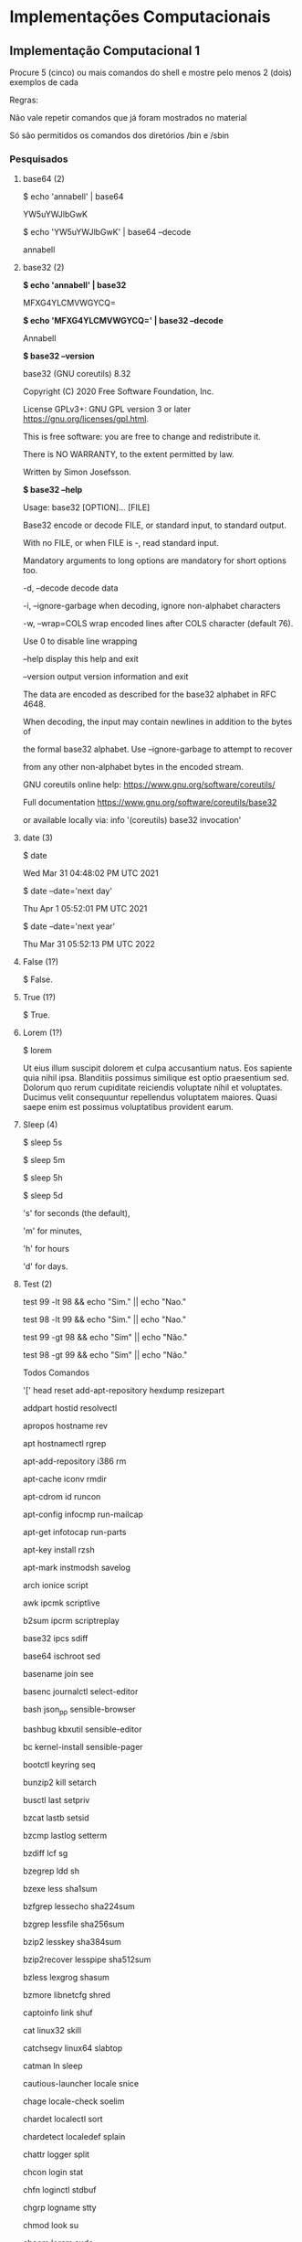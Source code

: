 * Implementações Computacionais
  :PROPERTIES:
  :CUSTOM_ID: implementações-computacionais
  :END:
** Implementação Computacional 1
   :PROPERTIES:
   :CUSTOM_ID: implementação-computacional-1
   :END:
Procure 5 (cinco) ou mais comandos do shell e mostre pelo menos 2 (dois)
exemplos de cada

Regras:

Não vale repetir comandos que já foram mostrados no material

Só são permitidos os comandos dos diretórios /bin e /sbin

*** Pesquisados
    :PROPERTIES:
    :CUSTOM_ID: pesquisados
    :END:
**** base64 (2)
     :PROPERTIES:
     :CUSTOM_ID: base64-2
     :END:
$ echo 'annabell' | base64

YW5uYWJlbGwK

$ echo 'YW5uYWJlbGwK' | base64 --decode

annabell

**** base32 (2)
     :PROPERTIES:
     :CUSTOM_ID: base32-2
     :END:
*$ echo 'annabell' | base32*

MFXG4YLCMVWGYCQ=

*$ echo 'MFXG4YLCMVWGYCQ=' | base32 --decode*

Annabell

*$ base32 --version*

base32 (GNU coreutils) 8.32

Copyright (C) 2020 Free Software Foundation, Inc.

License GPLv3+: GNU GPL version 3 or later
<https://gnu.org/licenses/gpl.html>.

This is free software: you are free to change and redistribute it.

There is NO WARRANTY, to the extent permitted by law.

Written by Simon Josefsson.

*$ base32 --help*

Usage: base32 [OPTION]... [FILE]

Base32 encode or decode FILE, or standard input, to standard output.

With no FILE, or when FILE is -, read standard input.

Mandatory arguments to long options are mandatory for short options too.

-d, --decode decode data

-i, --ignore-garbage when decoding, ignore non-alphabet characters

-w, --wrap=COLS wrap encoded lines after COLS character (default 76).

Use 0 to disable line wrapping

--help display this help and exit

--version output version information and exit

The data are encoded as described for the base32 alphabet in RFC 4648.

When decoding, the input may contain newlines in addition to the bytes
of

the formal base32 alphabet. Use --ignore-garbage to attempt to recover

from any other non-alphabet bytes in the encoded stream.

GNU coreutils online help: <https://www.gnu.org/software/coreutils/>

Full documentation <https://www.gnu.org/software/coreutils/base32>

or available locally via: info '(coreutils) base32 invocation'

**** date (3)
     :PROPERTIES:
     :CUSTOM_ID: date-3
     :END:
$ date

Wed Mar 31 04:48:02 PM UTC 2021

$ date --date='next day'

Thu Apr 1 05:52:01 PM UTC 2021

$ date --date='next year'

Thu Mar 31 05:52:13 PM UTC 2022

**** False (1?)
     :PROPERTIES:
     :CUSTOM_ID: false-1
     :END:
$ False.

**** True (1?)
     :PROPERTIES:
     :CUSTOM_ID: true-1
     :END:
$ True.

**** Lorem (1?)
     :PROPERTIES:
     :CUSTOM_ID: lorem-1
     :END:
$ lorem

Ut eius illum suscipit dolorem et culpa accusantium natus. Eos sapiente
quia nihil ipsa. Blanditiis possimus similique est optio praesentium
sed. Dolorum quo rerum cupiditate reiciendis voluptate nihil et
voluptates. Ducimus velit consequuntur repellendus voluptatem maiores.
Quasi saepe enim est possimus voluptatibus provident earum.

**** Sleep (4)
     :PROPERTIES:
     :CUSTOM_ID: sleep-4
     :END:
$ sleep 5s

$ sleep 5m

$ sleep 5h

$ sleep 5d

's' for seconds (the default),

'm' for minutes,

'h' for hours

'd' for days.

**** Test (2)
     :PROPERTIES:
     :CUSTOM_ID: test-2
     :END:
test 99 -lt 98 && echo "Sim." || echo "Nao."

test 98 -lt 99 && echo "Sim." || echo "Nao."

test 99 -gt 98 && echo "Sim" || echo "Não."

test 98 -gt 99 && echo "Sim" || echo "Não."

Todos Comandos

'[' head reset add-apt-repository hexdump resizepart

addpart hostid resolvectl

apropos hostname rev

apt hostnamectl rgrep

apt-add-repository i386 rm

apt-cache iconv rmdir

apt-cdrom id runcon

apt-config infocmp run-mailcap

apt-get infotocap run-parts

apt-key install rzsh

apt-mark instmodsh savelog

arch ionice script

awk ipcmk scriptlive

b2sum ipcrm scriptreplay

base32 ipcs sdiff

base64 ischroot sed

basename join see

basenc journalctl select-editor

bash json_pp sensible-browser

bashbug kbxutil sensible-editor

bc kernel-install sensible-pager

bootctl keyring seq

bunzip2 kill setarch

busctl last setpriv

bzcat lastb setsid

bzcmp lastlog setterm

bzdiff lcf sg

bzegrep ldd sh

bzexe less sha1sum

bzfgrep lessecho sha224sum

bzgrep lessfile sha256sum

bzip2 lesskey sha384sum

bzip2recover lesspipe sha512sum

bzless lexgrog shasum

bzmore libnetcfg shred

captoinfo link shuf

cat linux32 skill

catchsegv linux64 slabtop

catman ln sleep

cautious-launcher locale snice

chage locale-check soelim

chardet localectl sort

chardetect localedef splain

chattr logger split

chcon login stat

chfn loginctl stdbuf

chgrp logname stty

chmod look su

choom lorem sudo

chown ls sudoedit

chrt lsattr sudoreplay

chsh lsblk sum

cksum lsb_release symcryptrun

clear lscpu sync

clear_console lsipc systemctl

cmp lslocks systemd

col lslogins systemd-analyze

colrm lsmem systemd-ask-password

column lsns systemd-cat

comm lspgpot systemd-cgls

compose lynx systemd-cgtop

corelist lzcat systemd-delta

cp lzcmp systemd-detect-virt

cpan lzdiff systemd-escape

cpan5.30-x86_64-linux-gnu lzegrep systemd-id128

c_rehash lzfgrep systemd-inhibit

csplit lzgrep systemd-machine-id-setup

cut lzless systemd-mount

cvtsudoers lzma systemd-notify

dash lzmainfo systemd-path

date lzmore systemd-resolve

dbus-cleanup-sockets man systemd-run

dbus-daemon mandb systemd-socket-activate

dbus-monitor manpath systemd-stdio-bridge

dbus-run-session man.REAL systemd-sysusers

dbus-send man-recode systemd-tmpfiles

dbus-update-activation-environment mawk systemd-tty-ask-password-agent

dbus-uuidgen mcookie systemd-umount

dd md5sum tabs

debconf md5sum.textutils tac

debconf-apt-progress mesg tail

debconf-communicate migrate-pubring-from-classic-gpg tar

debconf-copydb mkdir taskset

debconf-escape mkfifo tbl

debconf-set-selections mknod tee

debconf-show mktemp telnet

deb-systemd-helper more telnet.netkit

deb-systemd-invoke mount tempfile

delpart mountpoint test

df mv tic

diff namei timedatectl

diff3 nawk timeout

dir neqn tload

dircolors networkctl toe

dirmngr networkd-dispatcher top

dirmngr-client newgrp touch

dirname nice tput

dmesg nisdomainname tr

dnsdomainname nl troff

domainname nohup true

dpkg nproc truncate

dpkg-deb nroff tset

dpkg-divert nsenter tsort

dpkg-maintscript-helper numfmt tty

dpkg-query od tzselect

dpkg-realpath openssl ucf

dpkg-split pager ucfq

dpkg-statoverride partx ucfr

dpkg-trigger passwd ul

du paste umount

echo pathchk uname

edit pdb3 unattended-upgrade

egrep pdb3.8 unattended-upgrades

enc2xs perl uncompress

encguess perl5.30.3 unexpand

env perl5.30-x86_64-linux-gnu uniq

eqn perlbug unlink

expand perldoc unlzma

expiry perlivp unshare

expr perlthanks unxz

factor pgrep update-alternatives

faillog pic update-mime-database

fallocate piconv uptime

false pidof users

fgrep pinentry utmpdump

file pinentry-curses vdir

fincore ping vmstat

find ping4 w

findmnt ping6 wall

fish pinky watch

fish_indent pkaction watchgnupg

fish_key_reader pkcheck wc

flock pkcon wdctl

fmt pkexec whatis

fold pkill whereis

free pkmon which

gapplication pkttyagent who

gdbus pl2pm whoami

geqn pldd w.procps

getconf pmap write

getent pod2html write.ul

getopt pod2man www-browser

gio pod2text x86_64

gio-querymodules pod2usage xargs

glib-compile-schemas podchecker xdg-user-dir

gpasswd podselect xdg-user-dirs-update

gpg pr xsel

gpg-agent preconv xsubpp

gpgcompose print xz

gpgconf printenv xzcat

gpg-connect-agent printf xzcmp

gpgparsemail prlimit xzdiff

gpgsm prove xzegrep

gpgsplit ps xzfgrep

gpgtar ptar xzgrep

gpgv ptardiff xzless

gpg-wks-server ptargrep xzmore

gpg-zip ptx yes

gpic pwd ypdomainname

grep pwdx zcat

gresource py3clean zcmp

groff py3compile zdiff

grog py3versions zdump

grops pydoc3 zegrep

grotty pydoc3.8 zfgrep

groups pygettext3 zforce

gsettings pygettext3.8 zgrep

gtbl pyjwt3 zipdetails

gunzip python3 zless

gzexe python3.8 zmore

gzip rbash znew

h2ph readlink zsh

h2xs realpath zsh5

hd renice

*** Comandos interessantes
    :PROPERTIES:
    :CUSTOM_ID: comandos-interessantes
    :END:
apt-get

base32

base64

+basename+

+catman+

+clear console+

+cmp+

date

+dd+

+dircolors+

+domainname+

+du+

_false_

+gio+

+hd+

+ionice+

+keyring+

locale

+look+

_lorem_

+man+

+namei+

+nice+

+pic+

_ping_

_ping4_

_ping6_

+pkmon+

+skill+

*sleep*

*test*

+tic+

true

*** Dúvidas e conteúdo
    :PROPERTIES:
    :CUSTOM_ID: dúvidas-e-conteúdo
    :END:
Como assim? Cada diretório tem comandos diferentes?

/bin (Binaries ou Binários)

- Link simbólico para “usr/bin”

- Abriga todos os comandos que podem ser usados no terminal

- Inclui novos comandos quando um novo software é instalado

- Pode ser comparada com o “C:\Arquivos\ de\ Programas” do Windows

- Apenas os .exe ficam aqui

/sbin (System Binaries ou Binários de sistema)

- Link simbólico para /usr/sbin

- Guarda os executáveeis dos programas que precisam de permissões de
  admin para serem executados

*Não usar:*

*alias l="ls -la"*

*# agora o comando `ls -la` pode ser executado apenas como `l`*

Algumas variáveis úteis no shell:

$PATH -> guarda todos os diretórios que possuem executáveis, como /bin e
/sbin

Como organizar os comandos?

Os comandos podem ser executados tanto em sequências ou de forma
individual.

Para ciar uma sequência, existem algumas possibilidades:

1. Utilizar um ; após cada comando.

- ls; pwd -> executa o comando ls e após sua finalização, executa o
  comando pwd

2. Executar um comando em segundo plano com &

- ls & pwd -> começa a executar o comando ls em segundo plano, e ao
  mesmo tempo executa o comando pwd. Nesse caso, o comando ls fica sendo
  executado até que o usuário interrompa a execução dele, mesmo que ele
  já tenha terminado

- 

** Implementação Computacional 2
   :PROPERTIES:
   :CUSTOM_ID: implementação-computacional-2
   :END:
*** GitHub
    :PROPERTIES:
    :CUSTOM_ID: github
    :END:
*Implementação Computacional 2*

*Siga esses tutoriais:*

1. [[https://docs.github.com/pt/github/authenticating-to-github/generating-a-new-ssh-key-and-adding-it-to-the-ssh-agent][Criando
   uma chave SSH]]

2. [[https://docs.github.com/pt/github/authenticating-to-github/adding-a-new-ssh-key-to-your-github-account][Adicionando
   uma chave SSH ao Github]]

*Observações*

- Como você está usando com contêiner, siga as intruções para Linux

*Crie um gist em .txt explicando o que foi feito e se houve algum erro
no processo*

*** João
    :PROPERTIES:
    :CUSTOM_ID: joão
    :END:
*Implementação Computacional 2*

*Siga esses tutoriais:*

1. [[https://docs.github.com/pt/github/authenticating-to-github/generating-a-new-ssh-key-and-adding-it-to-the-ssh-agent][Criando
   uma chave SSH]]

2. [[https://docs.github.com/pt/github/authenticating-to-github/adding-a-new-ssh-key-to-your-github-account][Adicionando
   uma chave SSH ao Github]]

*Observações*

- Como você está usando com contêiner, siga as intruções para Linux

*Crie um gist em .txt explicando o que foi feito e se houve algum erro
no processo*

Reinstalei o Docker:
[[https://github.com/cciuenf/introducao_linha_de_comando/blob/main/primeira_edicao/notas_de_aula/1_docker.org]]

Agora vou instalar o github:
[[https://github.com/cciuenf/introducao_linha_de_comando/blob/main/primeira_edicao/notas_de_aula/6_git_github.org]]

sudo apt-key adv --keyserver keyserver.ubuntu.com --recv-key
C99B11DEB97541F0

sudo apt-add-repository https://cli.github.com/packages

sudo apt update

sudo apt install gh
